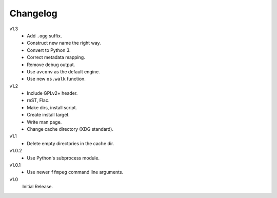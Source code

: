 .. Copyright © 2013 Martin Ueding <dev@martin-ueding.de>

#########
Changelog
#########

v1.3
    - Add ``.ogg`` suffix.
    - Construct new name the right way.
    - Convert to Python 3.
    - Correct metadata mapping.
    - Remove debug output.
    - Use ``avconv`` as the default engine.
    - Use new ``os.walk`` function.

v1.2
    - Include GPLv2+ header.
    - reST, Flac.
    - Make dirs, install script.
    - Create install target.
    - Write man page.
    - Change cache directory (XDG standard).

v1.1
    - Delete empty directories in the cache dir.

v1.0.2
    - Use Python's subprocess module.

v1.0.1
    - Use newer ``ffmpeg`` command line arguments.

v1.0
    Initial Release.
